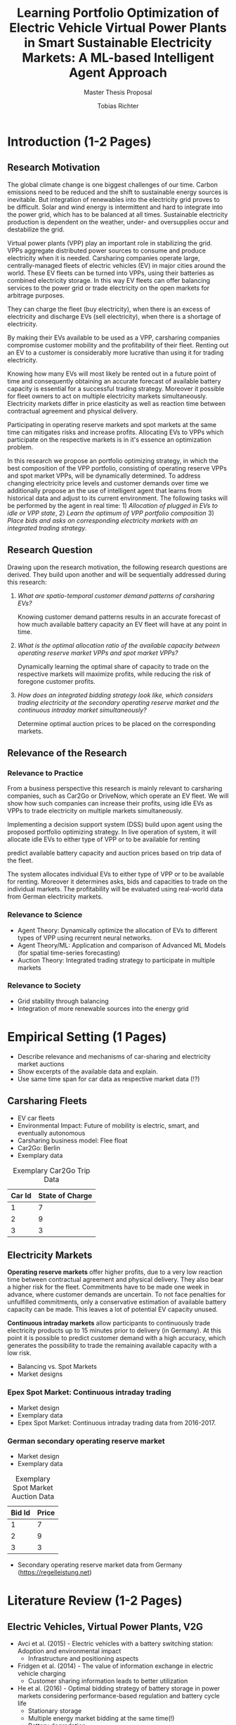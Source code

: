 #+TITLE: Learning Portfolio Optimization of Electric Vehicle Virtual Power Plants in Smart Sustainable Electricity Markets: A ML-based Intelligent Agent Approach
#+SUBTITLE: Master Thesis Proposal
#+AUTHOR:Tobias Richter
#+LATEX_HEADER: \usepackage[margin=1.5in]{geometry}
#+LATEX_HEADER: \usepackage{setspace}
#+LATEX_HEADER: \onehalfspacing
#+OPTIONS: H:4

#+Begin_Latex
\pagebreak
#+End_Latex

* Introduction (1-2 Pages)
** Research Motivation
The global climate change is one biggest challenges of our time. Carbon
emissions need to be reduced and the shift to sustainable energy sources is
inevitable. But integration of renewables into the electricity
grid proves to be difficult. Solar and wind energy is intermittent and hard
to integrate into the power grid, which has to be balanced at all times.
Sustainable electricity production is dependent on the weather, under- and
oversupplies occur and destabilize the grid.
# TODO: Make introduction coherent
# Electric vehicles (EV) powered by sustainable energy sources are
# Connection, Also Smart Sustainable Markets?
# The future of mobility is autonomous, connected, electric and shared.

Virtual power plants (VPP) play an important role in stabilizing the grid.
VPPs aggregate distributed power sources to consume and produce electricity when
it is needed. Carsharing companies operate large, centrally-managed fleets of
electric vehicles (EV) in major cities around the world. These EV fleets can be
turned into VPPs, using their batteries as combined electricity storage.
In this way EV fleets can offer balancing services to the power grid or trade
electricity on the open markets for arbitrage purposes.
# Rewrite
They can charge the fleet (buy electricity), when there is an excess of electricity and discharge EVs (sell
electricity), when there is a shortage of electricity.

By making their EVs available to be used as a VPP, carsharing companies
compromise customer mobility and the profitability of their fleet. Renting out
an EV to a customer is considerably more lucrative than using it for trading electricity.
# ... than using it as a VPP?
Knowing how many EVs will most likely be rented out in a future point of time
and consequently obtaining an accurate forecast of available battery capacity is essential
for a successful trading strategy. Moreover it possible for fleet owners to act on
multiple electricity markets simultaneously. Electricity markets differ in
price elasticity as well as reaction time between contractual agreement and
physical delivery.

# TODO: Citation needed
Participating in operating reserve markets and spot markets at the same time
can mitigates risks and increase profits. Allocating EVs to VPPs which
participate on the respective markets is in it's essence an optimization problem.

In this research we propose an portfolio optimizing strategy, in which the best
composition of the VPP portfolio, consisting of operating reserve
VPPs and spot market VPPs, will be dynamically determined. To address changing
electricity price levels and customer demands over time we additionally propose an
the use of intelligent agent that learns from historical data and adjust to its
current environment.
The following tasks will be performed by the agent in real time: 1) /Allocation of plugged in
EVs to idle or VPP state/, 2) /Learn the optimum of VPP portfolio
composition/ 3) /Place bids and asks on corresponding electricity markets with an
integrated trading strategy/.

** Research Question
Drawing upon the research motivation, the following research questions are derived.
They build upon another and will be sequentially addressed during this research:

1. /What are spatio-temporal customer demand patterns of carsharing EVs?/

  Knowing customer demand patterns results in an accurate forecast of how much
  available battery capacity an EV fleet will have at any point in time.

2. /What is the optimal allocation ratio of the available capacity between operating
  reserve market VPPs and spot market VPPs?/

  Dynamically learning the optimal share of capacity to trade on the
  respective markets will maximize profits, while reducing the risk of foregone
  customer profits.

  # TODO: Introduce specific markets
3. /How does an integrated bidding strategy look like, which considers trading electricity at the secondary operating reserve market and the continuous intraday market simultaneously?/

   Determine optimal auction prices to be placed on the corresponding markets.


** Relevance of the Research
*** Relevance to Practice

From a business perspective this research is mainly relevant to carsharing
companies, such as Car2Go or DriveNow, which operate an EV fleet. We will show how
such companies can increase their profits, using idle EVs as VPPs to trade
electricity on multiple markets simultaneously.

# TODO: DSS not introduced yet
Implementing a decision support system (DSS) build upon agent using the
proposed portfolio optimizing strategy. In live operation of system, it will
allocate idle EVs to either type of VPP or to be available for renting


predict available battery capacity and auction prices based on trip data of the
fleet.
# TODO: Consider notion of different (mutually exclusive states)
The system allocates individual EVs to either type of VPP or to be available for renting.
Moreover it determines asks, bids and capacities to trade on the individual
markets. The profitability will be evaluated using real-world data from German
electricity markets.

*** Relevance to Science

- Agent Theory: Dynamically optimize the allocation of EVs to different types of VPP using
 recurrent neural networks.
- Agent Theory/ML: Application and comparison of Advanced ML Models (for spatial time-series forecasting)
- Auction Theory: Integrated trading strategy to participate in multiple markets

*** Relevance to Society
- Grid stability through balancing
- Integration of more renewable sources into the energy grid

* Empirical Setting (1 Pages)
- Describe relevance and mechanisms of car-sharing and electricity market auctions
- Show excerpts of the available data and explain.
- Use same time span for car data as respective market data (!?)

** Carsharing Fleets
- EV car fleets
- Environmental Impact: Future of mobility is electric, smart, and eventually autonomous
- Carsharing business model: Flee float
- Car2Go: Berlin
- Exemplary data
#+CAPTION: Exemplary Car2Go Trip Data
#+NAME: Car2Go data
| Car Id | State of Charge |
|--------+-----------------|
|      1 |               7 |
|      2 |               9 |
|      3 |               3 |

** Electricity Markets
 *Operating reserve markets* offer higher profits, due to a very low reaction time
 between contractual agreement and physical delivery. They also bear a higher risk for the
 fleet. Commitments have to be made one week in advance, where customer demands
 are uncertain. To not face penalties for unfulfilled commitments, only a
 conservative estimation of available battery capacity can be made. This leaves
 a lot of potential EV capacity unused.

 *Continuous intraday markets* allow participants to continuously trade electricity products up
 to 15 minutes prior to delivery (in Germany). At this point it is possible to
 predict customer demand with a high accuracy, which generates the possibility
 to trade the remaining available capacity with a low risk.

- Balancing vs. Spot Markets
- Market designs
*** Epex Spot Market: Continuous intraday trading
- Market design
- Exemplary data
- Epex Spot Market: Continuous intraday trading data from 2016-2017.
*** German secondary operating reserve market
- Market design
- Exemplary data

#+CAPTION: Exemplary Spot Market Auction Data
#+NAME: spot market data
| Bid Id | Price |
|--------+-------|
|      1 |     7 |
|      2 |     9 |
|      3 |     3 |
- Secondary operating reserve market data from Germany (https://regelleistung.net)
* Literature Review (1-2 Pages)
** Electric Vehicles, Virtual Power Plants, V2G
- Avci et al. (2015) - Electric vehicles with a battery switching station: Adoption and environmental impact
 - Infrastructure and positioning aspects
- Fridgen et al. (2014) - The value of information exchange in electric vehicle charging
 - Customer sharing information leads to better utilization
- He et al. (2016) - Optimal bidding strategy of battery storage in power markets considering performance-based regulation and battery cycle life
 - Stationary storage
 - Multiple energy market bidding at the same time(!)
 - Battery degradation
- Kara et al. (2015) - Estimating the benefits of electric vehicle smart charging at non-residential locations: A data-driven approach
 - Intelligent Scheduling
- Kim et al. (2012) - Carbitrage: Utility integration of electric vehicles and the smart grid
 - Grid stability
- Mak et al. (2013) - Infrastructure planning for electric vehicles with battery swapping
 - Infrastructure and positioning aspects
- Mashour and Moghaddas-Trafreshi (2011) - Bidding strategy of virtual power plant for participating in energy and spinning reserve markets
 - Stationary storage
 - Energy and Reserve Market bidding at the same time (!)
- Peterson et al. (2010) - The economics of using plug-in hybrid electric vehicle battery packs for grid storage
 - V2G
** DSS, Intelligent Agents, State of the Art ML Techniques
- Kahlen et al. (2017) - Electric Vehicle Virtual Power Plant Dilemma: Grid Balancing Versus Customer Mobility
- Kahlen et al. (2017) - Fleetpower: Creating virtual power plants in sustainable smart electricity markets
- Avci et al. (2018) - Managing electricity price modeling risk via ensemble forecasting: The case
of Turkey
 - Ensemble Forecasting: Time-series models, Seasonality models, Artificial
  Neural Networks
** Carsharing (?)
- Firnkorn and Mueller (2011) - Free-Float Carsharing Environmental effects
** More Papers
*** Main Papers
- Brand et al. (2017)
- Flath et al. (2013) - Area pricing
- Pudjianto et al. (2017) -
- Reichert (2010) - V2G, battery degradation costs
- Schill (2011)
- Sioshansi (2012) - EV demand on Grid stability
- Tomic and Kempton (2007) - V2G profitability dependent on market setup
- Valogianni et al. (2014) - Smart charging w/ price incentives
- Vytelingum et al. (2011) - Static storage capacity in households, dynamic pricing
- Wagner et al. (2016) - Smart charging w/ price incentives
- Wolfson et al. (2011) - Battery swapping infrastructure
- Zhou et al. (2015) - Stationary storage, dynamic pricing, industrial setting
*** Touching Papers and Conference Papers
- Kahlen et al. (2014) - ECIS Conference Paper: Balancing with EVs - Simulation PowerTac?
- Kahlen and Ketter (2015) - AI Conference Paper: Fleetpower
- Kahlen et al. (2017) - Hawai System Science Conference Paper
- Ketter et al. (2013) - Power Tac Smart Grid
- Ketter et al. (2016) - MISQ Powertac
- Ketter et al. (2016) - MISQ Competitive Benchmarking
* Research Design (1-2 Pages)
The research will be structured using the design science principles of Hevner et
al. (2004). In Figure [[Research Design]] the proposed research design is depicted.
We will place a special focus on the used methodologies, the developed artifact
and the evaluation of the results.
Drawing from the /Knowledge Base/, multiple methods will be compared and evaluated against each
other and thus emphasising /Research Rigor/. Considering /Business Needs/, we
will develop an /Artifact/ in form of a decision support system. Evaluating
the results with real-world data with a simulation will make sure the /Artifact/
is /applicable in the appropriate environment/, for example carsharing fleets.

#+CAPTION: Research Design following Hevner et al., 2004
#+NAME: Research Design
[[./figures/Hevner_Proposal.png]]
** Problem relevance: Environmental (People), carsharing (Business)
** Methodologies
Draw upon well researched statistical and machine learning methods: statistical pattern recognition, time-series forecasting and artificial neural networks.
*** Quantitative Study
- What is the purpose of the study?
 1. EV Capacity Prediction / Demand Prediction
 2. Dynamic VPP Allocation Learning
 3. Determine Bids/Asks/Market: Price Prediction
*** ML-based Intelligent Agents
** Artifact: Instantiation of an intelligent agent.
- Thus: An intelligent Agent is needed, which dynamically allocates parked, plugged-in EVs to be
 used as VPP or stay idle, depending whether an EV is likely going to be rented out and how much
 capacity it has available.
** Evaluation: Event-based simulation using real-world data
* Expected Contribution (0.5 Page)
- Contribution to Society
- Contribution to Practice
* Research Plan (0.5 Page)



* Wolf Requirements
** MA Proposal

- The proposal depicts the main background and motivation of your research topic.
- Based on the proposal, a concise research question is to be derived and formulated.
- The methodological approach shall be outlined.
- The suggested methods and algorithms shall be listed.
- Please give an overview on the respective data.
- The proposal already has to include relevant literature references.
- Please note that special focus shall be placed on the research question and the respective approach.



** PhD Proposal
- Specially attention is paid to related work, data, methods, and analysis, and potential contribution/conclusion.



bibliography:proposal.bib

